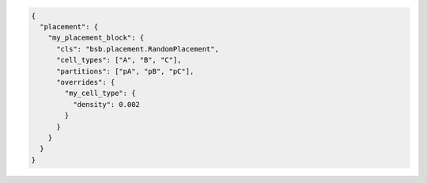 .. code-block:: json

  {
    "placement": {
      "my_placement_block": {
        "cls": "bsb.placement.RandomPlacement",
        "cell_types": ["A", "B", "C"],
        "partitions": ["pA", "pB", "pC"],
        "overrides": {
          "my_cell_type": {
            "density": 0.002
          }
        }
      }
    }
  }
